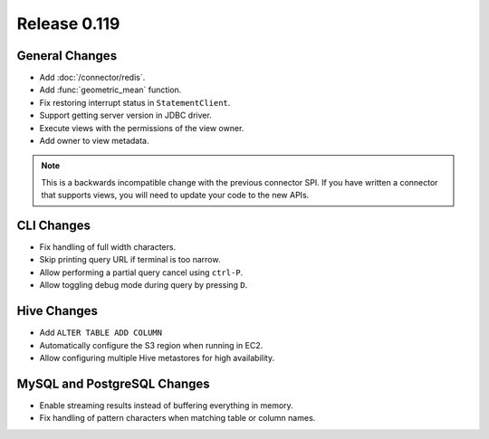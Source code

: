 =============
Release 0.119
=============

General Changes
---------------

* Add :doc:`/connector/redis`.
* Add :func:`geometric_mean` function.
* Fix restoring interrupt status in ``StatementClient``.
* Support getting server version in JDBC driver.
* Execute views with the permissions of the view owner.
* Add owner to view metadata.

.. note::
    This is a backwards incompatible change with the previous connector SPI.
    If you have written a connector that supports views, you will need to
    update your code to the new APIs.


CLI Changes
-----------

* Fix handling of full width characters.
* Skip printing query URL if terminal is too narrow.
* Allow performing a partial query cancel using ``ctrl-P``.
* Allow toggling debug mode during query by pressing ``D``.

Hive Changes
------------

* Add ``ALTER TABLE ADD COLUMN``
* Automatically configure the S3 region when running in EC2.
* Allow configuring multiple Hive metastores for high availability.

MySQL and PostgreSQL Changes
----------------------------

* Enable streaming results instead of buffering everything in memory.
* Fix handling of pattern characters when matching table or column names.
